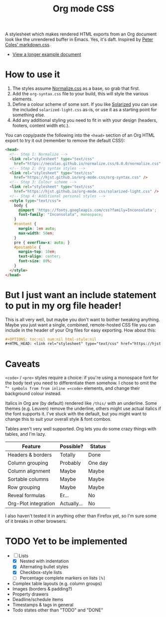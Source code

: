 #+OPTIONS: toc:nil num:nil html-style:nil
#+HTML_HEAD: <link rel="stylesheet" type="text/css" href="https://hjst.github.io/org-mode.css/combined.css" />
#+TITLE:Org mode CSS

A stylesheet which makes rendered HTML exports from an Org document look like the unrendered buffer in Emacs. Yes, it's daft. Inspired by [[https://github.com/mrcoles/markdown-css/][Peter Coles' markdown.css]]. 

- [[https://hjst.github.io/org-mode.css/init.html][View a longer example document]]

* How to use it

1. The styles assume [[https://github.com/necolas/normalize.css/][Normalize.css]] as a base, so grab that first.
2. Add the =org-syntax.css= file to your build, this will style the various elements.
3. Define a colour scheme of some sort. If you like [[http://ethanschoonover.com/solarized][Solarized]] you can use the included =solarized-light.css= as-is, or use it as a starting point for something else.
4. Add any additional styling you need to fit in with your design (headers, footers, content width etc.).

You can copy/paste the following into the =<head>= section of an Org HTML export to try it out (remember to remove the default CSS!):

#+BEGIN_SRC html
  <head>
    <!-- Step 1: Normalize -->
    <link rel="stylesheet" type="text/css"
      href="https://necolas.github.io/normalize.css/6.0.0/normalize.css" />
    <!-- Step 2: Org syntax styles -->
    <link rel="stylesheet" type="text/css"
      href="https://hjst.github.io/org-mode.css/org-syntax.css" />
    <!-- Step 3: Colour scheme -->
    <link rel="stylesheet" type="text/css"
      href="https://hjst.github.io/org-mode.css/solarized-light.css" />
    <!-- Step 4: Additional personal styles -->
    <style type="text/css">
      body {
        @import 'https://fonts.googleapis.com/css?family=Inconsolata';
        font-family: "Inconsolata", monospace;
      }
      #content {
        margin: 1em auto;
        max-width: 50em;
      }
      pre { overflow-x: auto; }
      #postamble {
        margin-top: 10em;
        text-align: center;
        font-size: 80%;
      }
    </style>
  </head>

#+END_SRC

* But I just want an include statement to put in my org file header!

This is all very well, but maybe you don't want to bother tweaking anything. Maybe you just want a single, combined, remote-hosted CSS file you can include in the header of your Org files for easy exporting. How about this:

#+BEGIN_SRC org
  ,#+OPTIONS: toc:nil num:nil html-style:nil
  ,#+HTML_HEAD: <link rel="stylesheet" type="text/css" href="https://hjst.github.io/org-mode.css/combined.css" />
#+END_SRC

* Caveats

=<code>= / =<pre>= styles require a choice: if you're using a monospace font for the body text you need to differentiate them somehow. I chose to omit the "=" symbols from from inline =<code>= elements, and change their background colour instead.

Italics in Org are (by default) rendered like =/this/= with an underline. Some themes (e.g. Leuven) remove the underline, others might use actual italics if the font supports it. I've stuck with the default, but you might want to change this to suit your overall style & font combos.

Tables aren't very well supported. Org lets you do some crazy things with tables, and I'm lazy.

| Feature              | Possible? | Status  |
|----------------------+-----------+---------|
| Headers & borders    | Totally   | Done    |
| Column grouping      | Probably  | One day |
| Column alignment     | Maybe     | Maybe   |
| Sortable columns     | Maybe     | Maybe   |
| Row grouping         | Maybe     | Maybe   |
| Reveal formulas      | Er…       | No      |
| Org-Plot integration | Actually… | No      |

I also haven't tested it in anything other than Firefox yet, so I'm sure some of it breaks in other browsers.

* TODO Yet to be implemented

- [-] Lists
  - [X] Nested with indentation
  - [X] Alternating bullet styles
  - [X] Checkbox-style lists
  - [ ] Percentage complete markers on lists =[%]=
- Complex table layouts (e.g. column groups)
- Images (borders & padding?)
- Property drawers
- Deadline/schedule items
- Timestamps & tags in general
- Todo states other than "TODO" and "DONE"

